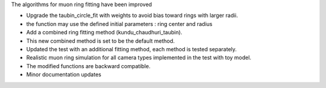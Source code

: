 The algorithms for muon ring fitting have been improved

- Upgrade the taubin_circle_fit with weights to avoid bias toward rings with larger radii.
- the function may use the defined initial parameters : ring center and radius
- Add a combined ring fitting method (kundu_chaudhuri_taubin).
- This new combined method is set to be the default method.
- Updated the test with an additional fitting method, each method is tested separately.
- Realistic muon ring simulation for all camera types implemented in the test with toy model.
- The modified functions are backward compatible.
- Minor documentation updates
